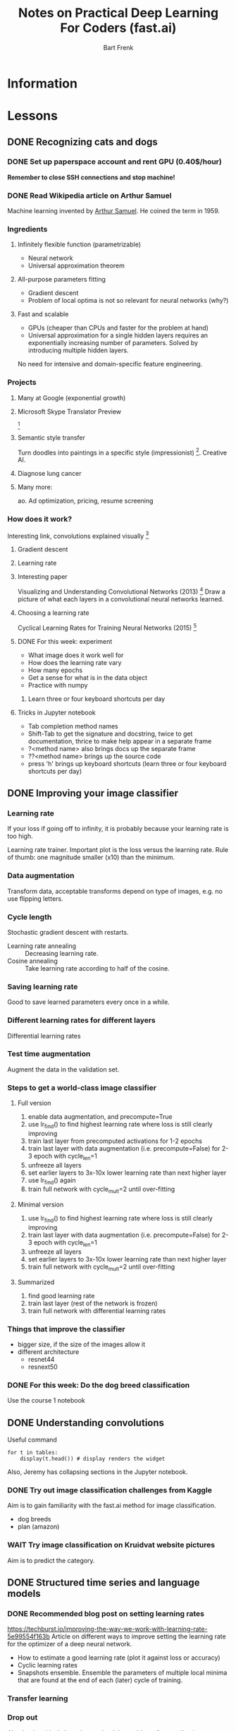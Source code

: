#+TITLE: Notes on Practical Deep Learning For Coders (fast.ai)
#+AUTHOR: Bart Frenk

* Information

* Lessons
** DONE Recognizing cats and dogs
   CLOSED: [2018-02-07 Wed 13:40]
*** DONE Set up paperspace account and rent GPU (0.40$/hour)
    CLOSED: [2018-02-07 Wed 11:25]
    *Remember to close SSH connections and stop machine!*

*** DONE Read Wikipedia article on Arthur Samuel    
    CLOSED: [2018-02-07 Wed 13:42]
    Machine learning invented by [[https://en.wikipedia.org/wiki/Arthur_Samuel][Arthur Samuel]]. He coined the term in 1959.

*** Ingredients
**** Infinitely flexible function (parametrizable)
     - Neural network
     - Universal approximation theorem
**** All-purpose parameters fitting
     - Gradient descent
     - Problem of local optima is not so relevant for neural networks (why?)
**** Fast and scalable
     - GPUs (cheaper than CPUs and faster for the problem at hand)
     - Universal approximation for a single hidden layers requires an
       exponentially increasing number of parameters. Solved by introducing
       multiple hidden layers.

  No need for intensive and domain-specific feature engineering.

*** Projects
**** Many at Google (exponential growth)
**** Microsoft Skype Translator Preview
     [3]
**** Semantic style transfer
     Turn doodles into paintings in a specific style
     (impressionist) [4]. Creative AI.
**** Diagnose lung cancer
**** Many more:
     ao. Ad optimization, pricing, resume screening

*** How does it work?
    Interesting link, convolutions explained visually [5]

**** Gradient descent
**** Learning rate

**** Interesting paper
     Visualizing and Understanding Convolutional Networks (2013) [6]
     Draw a picture of what each layers in a convolutional neural networks learned.

**** Choosing a learning rate
     Cyclical Learning Rates for Training Neural Networks (2015) [7]

**** DONE For this week: experiment
     CLOSED: [2018-02-10 Sat 21:41]
     - What image does it work well for
     - How does the learning rate vary
     - How many epochs
     - Get a sense for what is in the data object
     - Practice with numpy
***** Learn three or four keyboard shortcuts per day

**** Tricks in Jupyter notebook
     - Tab completion method names
     - Shift-Tab to get the signature and docstring, twice to get documentation,
       thrice to make help appear in a separate frame
     - ?<method name> also brings docs up the separate frame
     - ??<method name> brings up the source code
     - press 'h' brings up keyboard shortcuts (learn three or four keyboard
       shortcuts per day)

** DONE Improving your image classifier
   CLOSED: [2018-02-23 Fri 11:20]
*** Learning rate 
    If your loss if going off to infinity, it is probably because your learning
    rate is too high.
    
    Learning rate trainer. Important plot is the loss versus the learning
    rate. Rule of thumb: one magnitude smaller (x10) than the minimum.
*** Data augmentation
    Transform data, acceptable transforms depend on type of images, e.g. no use
    flipping letters.
*** Cycle length
    Stochastic gradient descent with restarts.

    - Learning rate annealing :: Decreasing learning rate.
    - Cosine annealing :: Take learning rate according to half of the cosine.

*** Saving learning rate
    Good to save learned parameters every once in a while.
*** Different learning rates for different layers
    Differential learning rates

*** Test time augmentation
    Augment the data in the validation set.

*** Steps to get a world-class image classifier
**** Full version
    1. enable data augmentation, and precompute=True
    2. use lr_find() to find highest learning rate where loss is still clearly improving
    3. train last layer from precomputed activations for 1-2 epochs
    4. train last layer with data augmentation (i.e. precompute=False) for 2-3 epoch with cycle_len=1
    5. unfreeze all layers
    6. set earlier layers to 3x-10x lower learning rate than next higher layer
    7. use lr_find() again
    8. train full network with cycle_mult=2 until over-fitting
**** Minimal version
    2. use lr_find() to find highest learning rate where loss is still clearly improving
    4. train last layer with data augmentation (i.e. precompute=False) for 2-3 epoch with cycle_len=1
    5. unfreeze all layers
    6. set earlier layers to 3x-10x lower learning rate than next higher layer
    8. train full network with cycle_mult=2 until over-fitting
**** Summarized
     1. find good learning rate
     2. train last layer (rest of the network is frozen)
     3. train full network with differential learning rates
*** Things that improve the classifier
    - bigger size, if the size of the images allow it
    - different architecture  
      - resnet44
      - resnext50
     
*** DONE For this week: Do the dog breed classification
    CLOSED: [2018-02-17 Sat 00:11]
    Use the course 1 notebook
** DONE Understanding convolutions
   CLOSED: [2018-03-01 Thu 22:03]
   Useful command
   #+BEGIN_SRC ipython :session :exports code
   for t in tables:
       display(t.head()) # display renders the widget
   #+END_SRC
   Also, Jeremy has collapsing sections in the Jupyter notebook.

*** DONE Try out image classification challenges from Kaggle
    CLOSED: [2018-03-16 Fri 17:27]
    Aim is to gain familiarity with the fast.ai method for image classification.
    - dog breeds
    - plan (amazon)
*** WAIT Try image classification on Kruidvat website pictures
    Aim is to predict the category.
** DONE Structured time series and language models
   CLOSED: [2018-03-09 Fri 11:14]
*** DONE Recommended blog post on setting learning rates
    CLOSED: [2018-03-03 Sat 22:31]
    https://techburst.io/improving-the-way-we-work-with-learning-rate-5e99554f163b
    Article on different ways to improve setting the learning rate for the
    optimizer of a deep neural network.
    - How to estimate a good learning rate (plot it against loss or accuracy)
    - Cyclic learning rates
    - Snapshots ensemble. Ensemble the parameters of multiple local minima that
      are found at the end of each (later) cycle of training.
*** Transfer learning
*** Drop out
    Absolutely critical. Just about solved the problem of generalization.

*** Cross-validation for time series data
    Depends on what to predict. Usually the future. So cross-validate on the
    last data points, e.g., the validation set is the last 25% percent of the
    data points, ordered by timestamp.
**** DONE Rachel Thomas' post How (and why) to create a good validation set
     CLOSED: [2018-03-09 Fri 11:30]
***** Quotes
      - On of the most likely culprits for this disconnect between results in
        development vs results in production is a poorly chosen validation set.
      - .. takes a random subset of the data, which is a poor choice for many
        real-world problems.
      - a *key property* of the validation and test sets is that they must be
        *representative of the new data you will see in the future*.
***** Training set, validation set, test set
      - the training set is used to train a given model
      - the validation set is used to choose between models
      - the test set tells you how you've done
*** Embeddings
    Rich distributed representation
     http://www.fast.ai/2017/11/13/validation-sets/
*** TODO Predict story points from JIRA issue text
    No idea if this can be done. Use the same approach as Jeremy Howard:
    - train a language model on the English Wikipedia
    - use this model as a basis when training on actual JIRA issues
** STARTED Collaborative filtering. Inside the training loop
** Interpreting embeddings. RNNs from scratch
** Resnets from scratch


* References

[1] http://www.fast.ai/ (course website)
[2] https://www.paperspace.com/ (machine provider)
[3] https://www.skype.com/en/features/skype-translator/
[4] https://arxiv.org/abs/1603.01768
[5] http://setosa.io/ev/image-kernels/
[6] https://arxiv.org/abs/1311.2901
[7] https://arxiv.org/abs/1506.01186
